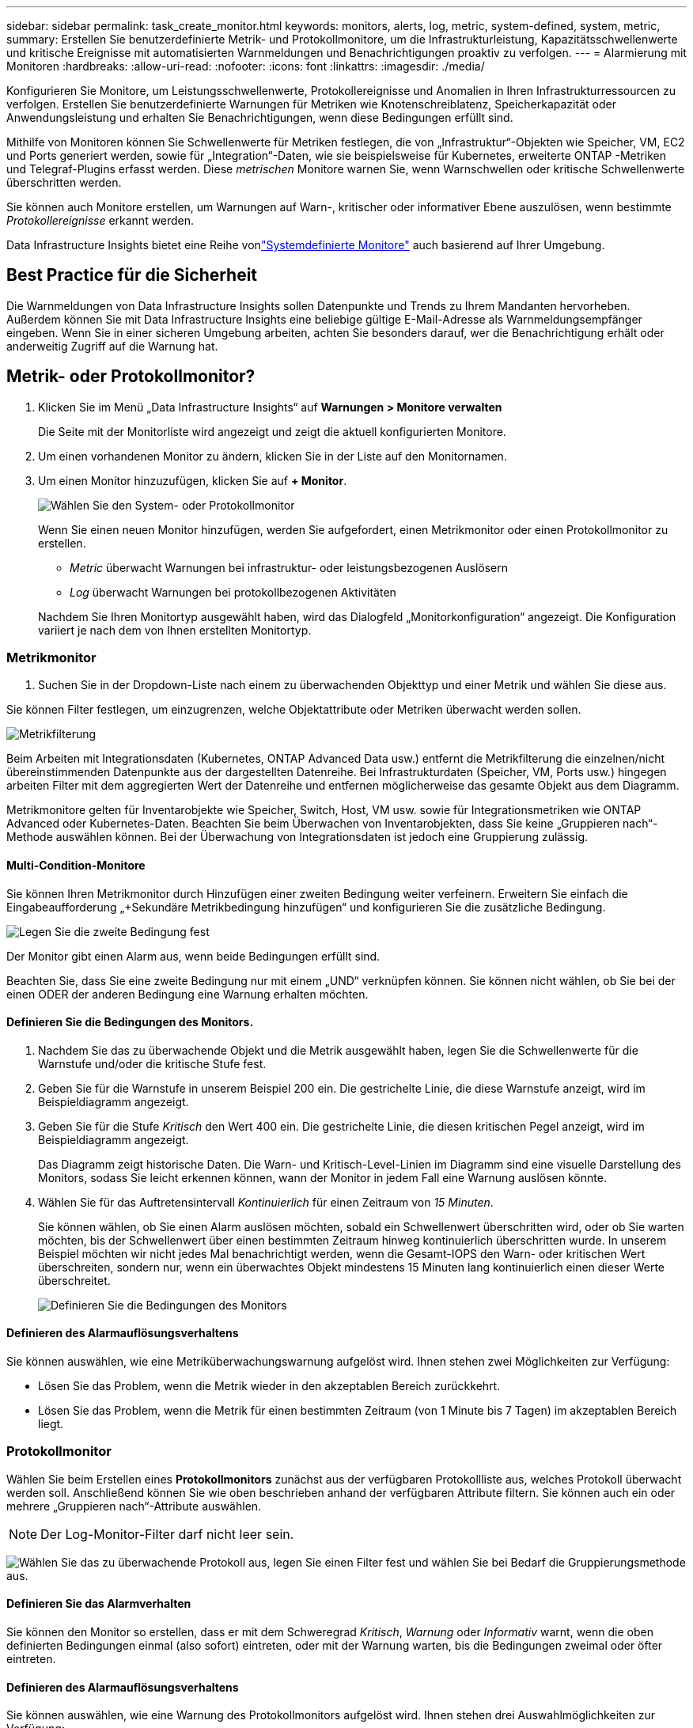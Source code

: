 ---
sidebar: sidebar 
permalink: task_create_monitor.html 
keywords: monitors, alerts, log, metric, system-defined, system, metric, 
summary: Erstellen Sie benutzerdefinierte Metrik- und Protokollmonitore, um die Infrastrukturleistung, Kapazitätsschwellenwerte und kritische Ereignisse mit automatisierten Warnmeldungen und Benachrichtigungen proaktiv zu verfolgen. 
---
= Alarmierung mit Monitoren
:hardbreaks:
:allow-uri-read: 
:nofooter: 
:icons: font
:linkattrs: 
:imagesdir: ./media/


[role="lead"]
Konfigurieren Sie Monitore, um Leistungsschwellenwerte, Protokollereignisse und Anomalien in Ihren Infrastrukturressourcen zu verfolgen. Erstellen Sie benutzerdefinierte Warnungen für Metriken wie Knotenschreiblatenz, Speicherkapazität oder Anwendungsleistung und erhalten Sie Benachrichtigungen, wenn diese Bedingungen erfüllt sind.

Mithilfe von Monitoren können Sie Schwellenwerte für Metriken festlegen, die von „Infrastruktur“-Objekten wie Speicher, VM, EC2 und Ports generiert werden, sowie für „Integration“-Daten, wie sie beispielsweise für Kubernetes, erweiterte ONTAP -Metriken und Telegraf-Plugins erfasst werden.  Diese _metrischen_ Monitore warnen Sie, wenn Warnschwellen oder kritische Schwellenwerte überschritten werden.

Sie können auch Monitore erstellen, um Warnungen auf Warn-, kritischer oder informativer Ebene auszulösen, wenn bestimmte _Protokollereignisse_ erkannt werden.

Data Infrastructure Insights bietet eine Reihe vonlink:task_system_monitors.html["Systemdefinierte Monitore"] auch basierend auf Ihrer Umgebung.



== Best Practice für die Sicherheit

Die Warnmeldungen von Data Infrastructure Insights sollen Datenpunkte und Trends zu Ihrem Mandanten hervorheben. Außerdem können Sie mit Data Infrastructure Insights eine beliebige gültige E-Mail-Adresse als Warnmeldungsempfänger eingeben.  Wenn Sie in einer sicheren Umgebung arbeiten, achten Sie besonders darauf, wer die Benachrichtigung erhält oder anderweitig Zugriff auf die Warnung hat.



== Metrik- oder Protokollmonitor?

. Klicken Sie im Menü „Data Infrastructure Insights“ auf *Warnungen > Monitore verwalten*
+
Die Seite mit der Monitorliste wird angezeigt und zeigt die aktuell konfigurierten Monitore.

. Um einen vorhandenen Monitor zu ändern, klicken Sie in der Liste auf den Monitornamen.
. Um einen Monitor hinzuzufügen, klicken Sie auf *+ Monitor*.
+
image:Monitor_log_or_metric.png["Wählen Sie den System- oder Protokollmonitor"]

+
Wenn Sie einen neuen Monitor hinzufügen, werden Sie aufgefordert, einen Metrikmonitor oder einen Protokollmonitor zu erstellen.

+
** _Metric_ überwacht Warnungen bei infrastruktur- oder leistungsbezogenen Auslösern
** _Log_ überwacht Warnungen bei protokollbezogenen Aktivitäten


+
Nachdem Sie Ihren Monitortyp ausgewählt haben, wird das Dialogfeld „Monitorkonfiguration“ angezeigt.  Die Konfiguration variiert je nach dem von Ihnen erstellten Monitortyp.





=== Metrikmonitor

. Suchen Sie in der Dropdown-Liste nach einem zu überwachenden Objekttyp und einer Metrik und wählen Sie diese aus.


Sie können Filter festlegen, um einzugrenzen, welche Objektattribute oder Metriken überwacht werden sollen.

image:MonitorMetricFilter.png["Metrikfilterung"]

Beim Arbeiten mit Integrationsdaten (Kubernetes, ONTAP Advanced Data usw.) entfernt die Metrikfilterung die einzelnen/nicht übereinstimmenden Datenpunkte aus der dargestellten Datenreihe. Bei Infrastrukturdaten (Speicher, VM, Ports usw.) hingegen arbeiten Filter mit dem aggregierten Wert der Datenreihe und entfernen möglicherweise das gesamte Objekt aus dem Diagramm.

Metrikmonitore gelten für Inventarobjekte wie Speicher, Switch, Host, VM usw. sowie für Integrationsmetriken wie ONTAP Advanced oder Kubernetes-Daten. Beachten Sie beim Überwachen von Inventarobjekten, dass Sie keine „Gruppieren nach“-Methode auswählen können. Bei der Überwachung von Integrationsdaten ist jedoch eine Gruppierung zulässig.



==== Multi-Condition-Monitore

Sie können Ihren Metrikmonitor durch Hinzufügen einer zweiten Bedingung weiter verfeinern. Erweitern Sie einfach die Eingabeaufforderung „+Sekundäre Metrikbedingung hinzufügen“ und konfigurieren Sie die zusätzliche Bedingung.

image:multi-condition_monitor_second_condition.png["Legen Sie die zweite Bedingung fest"]

Der Monitor gibt einen Alarm aus, wenn beide Bedingungen erfüllt sind.

Beachten Sie, dass Sie eine zweite Bedingung nur mit einem „UND“ verknüpfen können. Sie können nicht wählen, ob Sie bei der einen ODER der anderen Bedingung eine Warnung erhalten möchten.



==== Definieren Sie die Bedingungen des Monitors.

. Nachdem Sie das zu überwachende Objekt und die Metrik ausgewählt haben, legen Sie die Schwellenwerte für die Warnstufe und/oder die kritische Stufe fest.
. Geben Sie für die Warnstufe in unserem Beispiel 200 ein.  Die gestrichelte Linie, die diese Warnstufe anzeigt, wird im Beispieldiagramm angezeigt.
. Geben Sie für die Stufe _Kritisch_ den Wert 400 ein.  Die gestrichelte Linie, die diesen kritischen Pegel anzeigt, wird im Beispieldiagramm angezeigt.
+
Das Diagramm zeigt historische Daten.  Die Warn- und Kritisch-Level-Linien im Diagramm sind eine visuelle Darstellung des Monitors, sodass Sie leicht erkennen können, wann der Monitor in jedem Fall eine Warnung auslösen könnte.

. Wählen Sie für das Auftretensintervall _Kontinuierlich_ für einen Zeitraum von _15 Minuten_.
+
Sie können wählen, ob Sie einen Alarm auslösen möchten, sobald ein Schwellenwert überschritten wird, oder ob Sie warten möchten, bis der Schwellenwert über einen bestimmten Zeitraum hinweg kontinuierlich überschritten wurde.  In unserem Beispiel möchten wir nicht jedes Mal benachrichtigt werden, wenn die Gesamt-IOPS den Warn- oder kritischen Wert überschreiten, sondern nur, wenn ein überwachtes Objekt mindestens 15 Minuten lang kontinuierlich einen dieser Werte überschreitet.

+
image:Monitor_metric_conditions.png["Definieren Sie die Bedingungen des Monitors"]





==== Definieren des Alarmauflösungsverhaltens

Sie können auswählen, wie eine Metriküberwachungswarnung aufgelöst wird.  Ihnen stehen zwei Möglichkeiten zur Verfügung:

* Lösen Sie das Problem, wenn die Metrik wieder in den akzeptablen Bereich zurückkehrt.
* Lösen Sie das Problem, wenn die Metrik für einen bestimmten Zeitraum (von 1 Minute bis 7 Tagen) im akzeptablen Bereich liegt.




=== Protokollmonitor

Wählen Sie beim Erstellen eines *Protokollmonitors* zunächst aus der verfügbaren Protokollliste aus, welches Protokoll überwacht werden soll.  Anschließend können Sie wie oben beschrieben anhand der verfügbaren Attribute filtern.  Sie können auch ein oder mehrere „Gruppieren nach“-Attribute auswählen.


NOTE: Der Log-Monitor-Filter darf nicht leer sein.

image:Monitor_Group_By_Example.png["Wählen Sie das zu überwachende Protokoll aus, legen Sie einen Filter fest und wählen Sie bei Bedarf die Gruppierungsmethode aus."]



==== Definieren Sie das Alarmverhalten

Sie können den Monitor so erstellen, dass er mit dem Schweregrad _Kritisch_, _Warnung_ oder _Informativ_ warnt, wenn die oben definierten Bedingungen einmal (also sofort) eintreten, oder mit der Warnung warten, bis die Bedingungen zweimal oder öfter eintreten.



==== Definieren des Alarmauflösungsverhaltens

Sie können auswählen, wie eine Warnung des Protokollmonitors aufgelöst wird.  Ihnen stehen drei Auswahlmöglichkeiten zur Verfügung:

* *Sofort lösen*: Der Alarm wird sofort gelöst, es sind keine weiteren Maßnahmen erforderlich
* *Auflösung basierend auf Zeit*: Der Alarm wird nach Ablauf der angegebenen Zeit aufgelöst
* *Auflösung basierend auf Protokolleintrag*: Der Alarm wird aufgelöst, wenn eine nachfolgende Protokollaktivität aufgetreten ist.  Beispielsweise wenn ein Objekt als „verfügbar“ protokolliert wird.


image:Monitor_log_monitor_resolution.png["Alarmauflösung"]



=== Anomalieerkennungsmonitor

. Suchen Sie in der Dropdown-Liste nach einem zu überwachenden Objekttyp und einer Metrik und wählen Sie diese aus.


Sie können Filter festlegen, um einzugrenzen, welche Objektattribute oder Metriken überwacht werden sollen.

image:AnomalyDetectionMonitorMetricChoosing.png["Metrikfilterung zur Anomalieerkennung"]



==== Definieren Sie die Bedingungen des Monitors.

. Nachdem Sie das zu überwachende Objekt und die Metrik ausgewählt haben, legen Sie die Bedingungen fest, unter denen eine Anomalie erkannt wird.
+
** Wählen Sie, ob eine Anomalie erkannt werden soll, wenn die gewählte Metrik die vorhergesagten Grenzen *überschreitet*, *unterschreitet* oder *über oder unterschreitet*.
** Stellen Sie die *Empfindlichkeit* der Erkennung ein.  *Niedrig* (weniger Anomalien werden erkannt), *Mittel* oder *Hoch* (mehr Anomalien werden erkannt).
** Stellen Sie die Warnungen auf *Warnung* oder *Kritisch* ein.
** Bei Bedarf können Sie das Rauschen reduzieren und Anomalien ignorieren, wenn die gewählte Metrik unter einem von Ihnen festgelegten Schwellenwert liegt.




image:AnomalyDetectionMonitorDefineConditions.png["Definieren der Bedingungen zum Auslösen einer Anomalieerkennung"]



=== Benachrichtigungstyp und Empfänger auswählen

Im Abschnitt „Teambenachrichtigung(en) einrichten“ können Sie auswählen, ob Ihr Team per E-Mail oder Webhook benachrichtigt werden soll.

image:Webhook_Choose_Monitor_Notification.png["Wählen Sie eine Benachrichtigungsmethode"]

*Benachrichtigung per E-Mail:*

Geben Sie die E-Mail-Empfänger für Warnbenachrichtigungen an.  Bei Bedarf können Sie für Warnungen oder kritische Alarme unterschiedliche Empfänger auswählen.

image:email_monitor_alerts.png["Empfänger von E-Mail-Benachrichtigungen"]

*Alarmierung per Webhook:*

Geben Sie den/die Webhook(s) für Warnbenachrichtigungen an.  Bei Bedarf können Sie verschiedene Webhooks für Warnungen oder kritische Alarme auswählen.

image:Webhook_Monitor_Notifications.png["Webhook-Warnung"]


NOTE: ONTAP Data Collector-Benachrichtigungen haben Vorrang vor allen spezifischen Monitor-Benachrichtigungen, die für den Cluster/Data Collector relevant sind.  Die Empfängerliste, die Sie für den Datensammler selbst festlegen, erhält die Warnungen des Datensammlers.  Wenn keine aktiven Datensammlerwarnungen vorliegen, werden vom Monitor generierte Warnungen an bestimmte Monitorempfänger gesendet.



=== Festlegen von Korrekturmaßnahmen oder zusätzlichen Informationen

Sie können eine optionale Beschreibung sowie zusätzliche Erkenntnisse und/oder Korrekturmaßnahmen hinzufügen, indem Sie den Abschnitt *Warnungsbeschreibung hinzufügen* ausfüllen.  Die Beschreibung kann bis zu 1024 Zeichen lang sein und wird mit der Warnung gesendet.  Das Feld „Erkenntnisse/Korrekturmaßnahmen“ kann bis zu 67.000 Zeichen umfassen und wird im Zusammenfassungsbereich der Zielseite der Warnung angezeigt.

In diesen Feldern können Sie Notizen, Links oder Schritte zur Korrektur oder anderweitigen Bearbeitung der Warnung angeben.

Sie können einer Alarmbeschreibung jedes beliebige Objektattribut (z. B. den Speichernamen) als Parameter hinzufügen.  Sie können beispielsweise Parameter für den Volumenamen und den Speichernamen in einer Beschreibung wie folgt festlegen: „Hohe Latenz für Volume: _%%relatedObject.volume.name%%_, Speicher: _%%relatedObject.storage.name%%_“.

image:Monitors_Alert_Description.png["Korrekturmaßnahmen und Beschreibung der Warnung"]



=== Speichern Sie Ihren Monitor

. Falls gewünscht, können Sie eine Beschreibung des Monitors hinzufügen.
. Geben Sie dem Monitor einen aussagekräftigen Namen und klicken Sie auf *Speichern*.
+
Ihr neuer Monitor wird der Liste der aktiven Monitore hinzugefügt.





== Monitorliste

Auf der Seite „Monitor“ werden die aktuell konfigurierten Monitore aufgelistet und Folgendes angezeigt:

* Monitorname
* Status
* Überwachtes Objekt/Metrik
* Bedingungen des Monitors


Sie können die Überwachung eines Objekttyps vorübergehend anhalten, indem Sie auf das Menü rechts neben dem Monitor klicken und *Pause* auswählen.  Wenn Sie bereit sind, die Überwachung fortzusetzen, klicken Sie auf *Fortsetzen*.

Sie können einen Monitor kopieren, indem Sie im Menü *Duplizieren* auswählen.  Anschließend können Sie den neuen Monitor modifizieren und Objekt/Metrik, Filter, Bedingungen, E-Mail-Empfänger usw. ändern.

Wenn ein Monitor nicht mehr benötigt wird, können Sie ihn löschen, indem Sie im Menü *Löschen* auswählen.



== Monitorgruppen

Durch Gruppieren können Sie zusammengehörige Monitore anzeigen und verwalten.  Sie können beispielsweise eine Monitorgruppe speziell für den Speicher Ihres Mandanten einrichten oder Monitore, die für eine bestimmte Empfängerliste relevant sind.

image:Monitors_GroupList.png["Monitorgruppierung"]

Die folgenden Monitorgruppen werden angezeigt.  Die Anzahl der in einer Gruppe enthaltenen Monitore wird neben dem Gruppennamen angezeigt.

* *Alle Monitore* listet alle Monitore auf.
* *Benutzerdefinierte Monitore* listet alle vom Benutzer erstellten Monitore auf.
* *Angehaltene Monitore* listet alle Systemmonitore auf, die von Data Infrastructure Insights angehalten wurden.
* Data Infrastructure Insights zeigt auch eine Reihe von *System Monitor Groups* an, die eine oder mehrere Gruppen vonlink:task_system_monitors.html["systemdefinierte Monitore"] , einschließlich ONTAP -Infrastruktur- und Workload-Monitoren.



NOTE: Benutzerdefinierte Monitore können angehalten, fortgesetzt, gelöscht oder in eine andere Gruppe verschoben werden.  Systemdefinierte Monitore können angehalten und fortgesetzt, aber nicht gelöscht oder verschoben werden.



=== Hängende Monitore

Diese Gruppe wird nur angezeigt, wenn Data Infrastructure Insights einen oder mehrere Monitore angehalten hat.  Ein Monitor kann ausgesetzt werden, wenn er übermäßig viele oder kontinuierliche Warnungen generiert.  Wenn es sich bei dem Monitor um einen benutzerdefinierten Monitor handelt, ändern Sie die Bedingungen, um die kontinuierliche Alarmierung zu verhindern, und setzen Sie den Monitor dann fort.  Der Monitor wird aus der Gruppe „Angehaltene Monitore“ entfernt, wenn das Problem, das zur Anhaltung geführt hat, behoben ist.



=== Systemdefinierte Monitore

Diese Gruppen zeigen die von Data Infrastructure Insights bereitgestellten Monitore an, sofern Ihre Umgebung die von den Monitoren benötigten Geräte und/oder Protokollverfügbarkeit enthält.

Systemdefinierte Monitore können nicht geändert, in eine andere Gruppe verschoben oder gelöscht werden.  Sie können jedoch einen Systemmonitor duplizieren und das Duplikat ändern oder verschieben.

Systemmonitore können Monitore für die ONTAP Infrastruktur (Speicher, Volume usw.) oder Workloads (d. h. Protokollmonitore) oder andere Gruppen umfassen.  NetApp wertet ständig die Kundenbedürfnisse und Produktfunktionen aus und aktualisiert oder ergänzt Systemmonitore und -gruppen nach Bedarf.



=== Benutzerdefinierte Monitorgruppen

Sie können Ihre eigenen Gruppen erstellen, um Monitore entsprechend Ihren Anforderungen zu enthalten.  Beispielsweise möchten Sie möglicherweise eine Gruppe für alle Ihre speicherbezogenen Monitore.

Um eine neue benutzerdefinierte Monitorgruppe zu erstellen, klicken Sie auf die Schaltfläche *"+" Neue Monitorgruppe erstellen*.  Geben Sie einen Namen für die Gruppe ein und klicken Sie auf *Gruppe erstellen*.  Es wird eine leere Gruppe mit diesem Namen erstellt.

Um Monitore zur Gruppe hinzuzufügen, gehen Sie zur Gruppe „Alle Monitore“ (empfohlen) und führen Sie einen der folgenden Schritte aus:

* Um einen einzelnen Monitor hinzuzufügen, klicken Sie auf das Menü rechts neben dem Monitor und wählen Sie _Zur Gruppe hinzufügen_.  Wählen Sie die Gruppe aus, zu der der Monitor hinzugefügt werden soll.
* Klicken Sie auf den Monitornamen, um die Bearbeitungsansicht des Monitors zu öffnen, und wählen Sie im Abschnitt _Mit einer Monitorgruppe verknüpfen_ eine Gruppe aus.
+
image:Monitors_AssociateToGroup.png["Mit Gruppe verknüpfen"]



Entfernen Sie Monitore, indem Sie auf eine Gruppe klicken und im Menü „Aus Gruppe entfernen“ auswählen.  Sie können keine Monitore aus der Gruppe „Alle Monitore“ oder „Benutzerdefinierte Monitore“ entfernen.  Um einen Monitor aus diesen Gruppen zu löschen, müssen Sie den Monitor selbst löschen.


NOTE: Durch das Entfernen eines Monitors aus einer Gruppe wird der Monitor nicht aus Data Infrastructure Insights gelöscht.  Um einen Monitor vollständig zu entfernen, wählen Sie den Monitor aus und klicken Sie auf _Löschen_.  Dadurch wird es auch aus der Gruppe entfernt, zu der es gehörte, und steht keinem Benutzer mehr zur Verfügung.

Sie können einen Monitor auf die gleiche Weise auch in eine andere Gruppe verschieben, indem Sie _In Gruppe verschieben_ auswählen.

Um alle Monitore einer Gruppe gleichzeitig anzuhalten oder fortzusetzen, wählen Sie das Menü für die Gruppe aus und klicken Sie auf _Pause_ oder _Fortsetzen_.

Verwenden Sie dasselbe Menü, um eine Gruppe umzubenennen oder zu löschen.  Durch das Löschen einer Gruppe werden die Monitore nicht aus Data Infrastructure Insights gelöscht. Sie sind weiterhin unter „Alle Monitore“ verfügbar.

image:Monitors_PauseGroup.png["Eine Gruppe pausieren"]



== Systemdefinierte Monitore

Data Infrastructure Insights umfasst eine Reihe systemdefinierter Monitore für Metriken und Protokolle.  Die verfügbaren Systemmonitore hängen von den auf Ihrem Mandanten vorhandenen Datensammlern ab.  Aus diesem Grund können sich die in Data Infrastructure Insights verfügbaren Monitore ändern, wenn Datensammler hinzugefügt oder ihre Konfigurationen geändert werden.

Sehen Sie sich dielink:task_system_monitors.html["Systemdefinierte Monitore"] Seite mit Beschreibungen der in Data Infrastructure Insights enthaltenen Monitore.



=== Weitere Informationen

* link:task_view_and_manage_alerts.html["Anzeigen und Verwerfen von Warnungen"]

